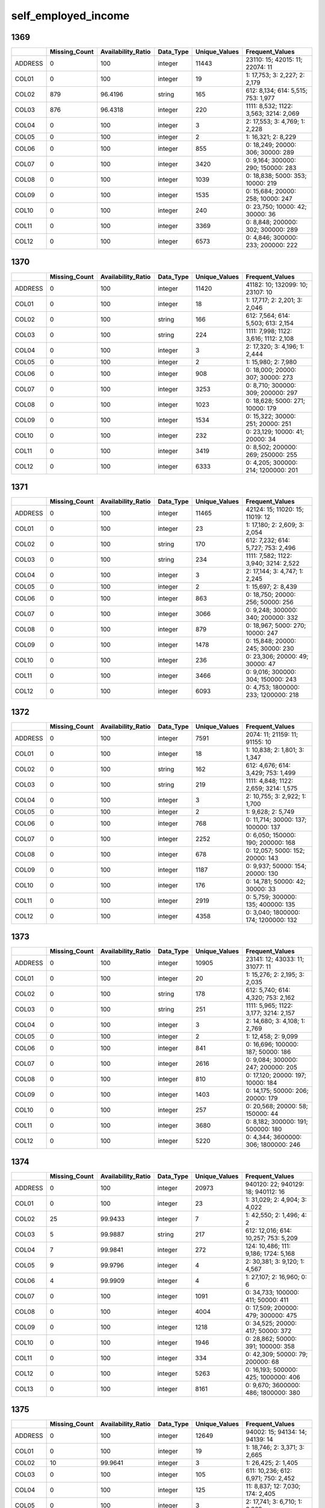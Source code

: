 self_employed_income
====================

1369
----

.. list-table::
   :widths: 6 10 14 8 10 24
   :header-rows: 1

   - 

      - 
      - Missing_Count
      - Availability_Ratio
      - Data_Type
      - Unique_Values
      - Frequent_Values
   - 

      - ADDRESS
      - 0
      - 100
      - integer
      - 11443
      - 23110: 15; 42015: 11; 22074: 11
   - 

      - COL01
      - 0
      - 100
      - integer
      - 19
      - 1: 17,753; 3: 2,227; 2: 2,179
   - 

      - COL02
      - 879
      - 96.4196
      - string
      - 165
      - 612: 8,134; 614: 5,515; 753: 1,977
   - 

      - COL03
      - 876
      - 96.4318
      - integer
      - 220
      - 1111: 8,532; 1122: 3,563; 3214: 2,069
   - 

      - COL04
      - 0
      - 100
      - integer
      - 3
      - 2: 17,553; 3: 4,769; 1: 2,228
   - 

      - COL05
      - 0
      - 100
      - integer
      - 2
      - 1: 16,321; 2: 8,229
   - 

      - COL06
      - 0
      - 100
      - integer
      - 855
      - 0: 18,249; 20000: 306; 30000: 289
   - 

      - COL07
      - 0
      - 100
      - integer
      - 3420
      - 0: 9,164; 300000: 290; 150000: 283
   - 

      - COL08
      - 0
      - 100
      - integer
      - 1039
      - 0: 18,838; 5000: 353; 10000: 219
   - 

      - COL09
      - 0
      - 100
      - integer
      - 1535
      - 0: 15,684; 20000: 258; 10000: 247
   - 

      - COL10
      - 0
      - 100
      - integer
      - 240
      - 0: 23,750; 10000: 42; 30000: 36
   - 

      - COL11
      - 0
      - 100
      - integer
      - 3369
      - 0: 8,848; 200000: 302; 300000: 289
   - 

      - COL12
      - 0
      - 100
      - integer
      - 6573
      - 0: 4,846; 300000: 233; 200000: 222

.. _section-1:

1370
----

.. list-table::
   :widths: 6 10 14 8 10 24
   :header-rows: 1

   - 

      - 
      - Missing_Count
      - Availability_Ratio
      - Data_Type
      - Unique_Values
      - Frequent_Values
   - 

      - ADDRESS
      - 0
      - 100
      - integer
      - 11420
      - 41182: 10; 132099: 10; 23107: 10
   - 

      - COL01
      - 0
      - 100
      - integer
      - 18
      - 1: 17,717; 2: 2,201; 3: 2,046
   - 

      - COL02
      - 0
      - 100
      - string
      - 166
      - 612: 7,564; 614: 5,503; 613: 2,154
   - 

      - COL03
      - 0
      - 100
      - string
      - 224
      - 1111: 7,998; 1122: 3,616; 1112: 2,108
   - 

      - COL04
      - 0
      - 100
      - integer
      - 3
      - 2: 17,320; 3: 4,196; 1: 2,444
   - 

      - COL05
      - 0
      - 100
      - integer
      - 2
      - 1: 15,980; 2: 7,980
   - 

      - COL06
      - 0
      - 100
      - integer
      - 908
      - 0: 18,000; 20000: 307; 30000: 273
   - 

      - COL07
      - 0
      - 100
      - integer
      - 3253
      - 0: 8,710; 300000: 309; 200000: 297
   - 

      - COL08
      - 0
      - 100
      - integer
      - 1023
      - 0: 18,628; 5000: 271; 10000: 179
   - 

      - COL09
      - 0
      - 100
      - integer
      - 1534
      - 0: 15,322; 30000: 251; 20000: 251
   - 

      - COL10
      - 0
      - 100
      - integer
      - 232
      - 0: 23,129; 10000: 41; 20000: 34
   - 

      - COL11
      - 0
      - 100
      - integer
      - 3419
      - 0: 8,502; 200000: 269; 250000: 255
   - 

      - COL12
      - 0
      - 100
      - integer
      - 6333
      - 0: 4,205; 300000: 214; 1200000: 201

.. _section-2:

1371
----

.. list-table::
   :widths: 6 10 14 8 10 24
   :header-rows: 1

   - 

      - 
      - Missing_Count
      - Availability_Ratio
      - Data_Type
      - Unique_Values
      - Frequent_Values
   - 

      - ADDRESS
      - 0
      - 100
      - integer
      - 11465
      - 42124: 15; 11020: 15; 11019: 12
   - 

      - COL01
      - 0
      - 100
      - integer
      - 23
      - 1: 17,180; 2: 2,609; 3: 2,054
   - 

      - COL02
      - 0
      - 100
      - string
      - 170
      - 612: 7,232; 614: 5,727; 753: 2,496
   - 

      - COL03
      - 0
      - 100
      - string
      - 234
      - 1111: 7,582; 1122: 3,940; 3214: 2,522
   - 

      - COL04
      - 0
      - 100
      - integer
      - 3
      - 2: 17,144; 3: 4,747; 1: 2,245
   - 

      - COL05
      - 0
      - 100
      - integer
      - 2
      - 1: 15,697; 2: 8,439
   - 

      - COL06
      - 0
      - 100
      - integer
      - 863
      - 0: 18,750; 20000: 256; 50000: 256
   - 

      - COL07
      - 0
      - 100
      - integer
      - 3066
      - 0: 9,248; 300000: 340; 200000: 332
   - 

      - COL08
      - 0
      - 100
      - integer
      - 879
      - 0: 18,967; 5000: 270; 10000: 247
   - 

      - COL09
      - 0
      - 100
      - integer
      - 1478
      - 0: 15,848; 20000: 245; 30000: 230
   - 

      - COL10
      - 0
      - 100
      - integer
      - 236
      - 0: 23,306; 20000: 49; 30000: 47
   - 

      - COL11
      - 0
      - 100
      - integer
      - 3466
      - 0: 9,016; 300000: 304; 150000: 243
   - 

      - COL12
      - 0
      - 100
      - integer
      - 6093
      - 0: 4,753; 1800000: 233; 1200000: 218

.. _section-3:

1372
----

.. list-table::
   :widths: 6 10 14 8 10 24
   :header-rows: 1

   - 

      - 
      - Missing_Count
      - Availability_Ratio
      - Data_Type
      - Unique_Values
      - Frequent_Values
   - 

      - ADDRESS
      - 0
      - 100
      - integer
      - 7591
      - 2074: 11; 21159: 11; 91155: 10
   - 

      - COL01
      - 0
      - 100
      - integer
      - 18
      - 1: 10,838; 2: 1,801; 3: 1,347
   - 

      - COL02
      - 0
      - 100
      - string
      - 162
      - 612: 4,676; 614: 3,429; 753: 1,499
   - 

      - COL03
      - 0
      - 100
      - string
      - 219
      - 1111: 4,848; 1122: 2,659; 3214: 1,575
   - 

      - COL04
      - 0
      - 100
      - integer
      - 3
      - 2: 10,755; 3: 2,922; 1: 1,700
   - 

      - COL05
      - 0
      - 100
      - integer
      - 2
      - 1: 9,628; 2: 5,749
   - 

      - COL06
      - 0
      - 100
      - integer
      - 768
      - 0: 11,714; 30000: 137; 100000: 137
   - 

      - COL07
      - 0
      - 100
      - integer
      - 2252
      - 0: 6,050; 150000: 190; 200000: 168
   - 

      - COL08
      - 0
      - 100
      - integer
      - 678
      - 0: 12,057; 5000: 152; 20000: 143
   - 

      - COL09
      - 0
      - 100
      - integer
      - 1187
      - 0: 9,937; 50000: 154; 20000: 130
   - 

      - COL10
      - 0
      - 100
      - integer
      - 176
      - 0: 14,781; 50000: 42; 30000: 33
   - 

      - COL11
      - 0
      - 100
      - integer
      - 2919
      - 0: 5,759; 300000: 135; 400000: 135
   - 

      - COL12
      - 0
      - 100
      - integer
      - 4358
      - 0: 3,040; 1800000: 174; 1200000: 132

.. _section-4:

1373
----

.. list-table::
   :widths: 6 10 14 8 10 24
   :header-rows: 1

   - 

      - 
      - Missing_Count
      - Availability_Ratio
      - Data_Type
      - Unique_Values
      - Frequent_Values
   - 

      - ADDRESS
      - 0
      - 100
      - integer
      - 10905
      - 23141: 12; 43033: 11; 31077: 11
   - 

      - COL01
      - 0
      - 100
      - integer
      - 20
      - 1: 15,276; 2: 2,195; 3: 2,035
   - 

      - COL02
      - 0
      - 100
      - string
      - 178
      - 612: 5,740; 614: 4,320; 753: 2,162
   - 

      - COL03
      - 0
      - 100
      - string
      - 251
      - 1111: 5,965; 1122: 3,177; 3214: 2,157
   - 

      - COL04
      - 0
      - 100
      - integer
      - 3
      - 2: 14,680; 3: 4,108; 1: 2,769
   - 

      - COL05
      - 0
      - 100
      - integer
      - 2
      - 1: 12,458; 2: 9,099
   - 

      - COL06
      - 0
      - 100
      - integer
      - 841
      - 0: 16,696; 100000: 187; 50000: 186
   - 

      - COL07
      - 0
      - 100
      - integer
      - 2616
      - 0: 9,084; 300000: 247; 200000: 205
   - 

      - COL08
      - 0
      - 100
      - integer
      - 810
      - 0: 17,120; 20000: 197; 10000: 184
   - 

      - COL09
      - 0
      - 100
      - integer
      - 1403
      - 0: 14,175; 50000: 206; 20000: 179
   - 

      - COL10
      - 0
      - 100
      - integer
      - 257
      - 0: 20,568; 20000: 58; 150000: 44
   - 

      - COL11
      - 0
      - 100
      - integer
      - 3680
      - 0: 8,182; 300000: 191; 500000: 180
   - 

      - COL12
      - 0
      - 100
      - integer
      - 5220
      - 0: 4,344; 3600000: 306; 1800000: 246

.. _section-5:

1374
----

.. list-table::
   :widths: 6 11 14 8 11 24
   :header-rows: 1

   - 

      - 
      - Missing_Count
      - Availability_Ratio
      - Data_Type
      - Unique_Values
      - Frequent_Values
   - 

      - ADDRESS
      - 0
      - 100
      - integer
      - 20973
      - 940120: 22; 940129: 18; 940112: 16
   - 

      - COL01
      - 0
      - 100
      - integer
      - 23
      - 1: 31,029; 2: 4,904; 3: 4,022
   - 

      - COL02
      - 25
      - 99.9433
      - integer
      - 7
      - 1: 42,550; 2: 1,496; 4: 2
   - 

      - COL03
      - 5
      - 99.9887
      - string
      - 217
      - 612: 12,016; 614: 10,257; 753: 5,209
   - 

      - COL04
      - 7
      - 99.9841
      - integer
      - 272
      - 124: 10,486; 111: 9,186; 1724: 5,168
   - 

      - COL05
      - 9
      - 99.9796
      - integer
      - 4
      - 2: 30,381; 3: 9,120; 1: 4,567
   - 

      - COL06
      - 4
      - 99.9909
      - integer
      - 4
      - 1: 27,107; 2: 16,960; 0: 6
   - 

      - COL07
      - 0
      - 100
      - integer
      - 1091
      - 0: 34,733; 100000: 411; 50000: 411
   - 

      - COL08
      - 0
      - 100
      - integer
      - 4004
      - 0: 17,509; 200000: 479; 300000: 475
   - 

      - COL09
      - 0
      - 100
      - integer
      - 1218
      - 0: 34,525; 20000: 417; 50000: 372
   - 

      - COL10
      - 0
      - 100
      - integer
      - 1946
      - 0: 28,862; 50000: 391; 100000: 358
   - 

      - COL11
      - 0
      - 100
      - integer
      - 334
      - 0: 42,309; 50000: 79; 200000: 68
   - 

      - COL12
      - 0
      - 100
      - integer
      - 5263
      - 0: 16,193; 500000: 425; 1000000: 406
   - 

      - COL13
      - 0
      - 100
      - integer
      - 8161
      - 0: 9,670; 3600000: 486; 1800000: 380

.. _section-6:

1375
----

.. list-table::
   :widths: 6 10 14 8 10 24
   :header-rows: 1

   - 

      - 
      - Missing_Count
      - Availability_Ratio
      - Data_Type
      - Unique_Values
      - Frequent_Values
   - 

      - ADDRESS
      - 0
      - 100
      - integer
      - 12649
      - 94002: 15; 94134: 14; 94139: 14
   - 

      - COL01
      - 0
      - 100
      - integer
      - 19
      - 1: 18,746; 2: 3,371; 3: 2,665
   - 

      - COL02
      - 10
      - 99.9641
      - integer
      - 3
      - 1: 26,425; 2: 1,405
   - 

      - COL03
      - 0
      - 100
      - integer
      - 105
      - 611: 10,236; 612: 6,971; 750: 2,452
   - 

      - COL04
      - 0
      - 100
      - integer
      - 125
      - 11: 8,837; 12: 7,030; 174: 2,405
   - 

      - COL05
      - 0
      - 100
      - integer
      - 3
      - 2: 17,741; 3: 6,710; 1: 3,389
   - 

      - COL06
      - 0
      - 100
      - integer
      - 2
      - 1: 18,317; 2: 9,523
   - 

      - COL07
      - 0
      - 100
      - integer
      - 867
      - 0: 22,139; 100000: 278; 150000: 230
   - 

      - COL08
      - 0
      - 100
      - integer
      - 2938
      - 0: 11,598; 300000: 294; 200000: 281
   - 

      - COL09
      - 0
      - 100
      - integer
      - 695
      - 0: 23,797; 50000: 225; 100000: 164
   - 

      - COL10
      - 0
      - 100
      - integer
      - 1693
      - 0: 17,990; 50000: 250; 100000: 225
   - 

      - COL11
      - 0
      - 100
      - integer
      - 244
      - 0: 26,748; 50000: 46; 150000: 40
   - 

      - COL12
      - 0
      - 100
      - integer
      - 4039
      - 0: 10,779; 1000000: 251; 1500000: 250
   - 

      - COL13
      - 0
      - 100
      - integer
      - 5641
      - 0: 6,889; 6000000: 310; 3600000: 300

.. _section-7:

1376
----

.. list-table::
   :widths: 6 10 14 8 10 24
   :header-rows: 1

   - 

      - 
      - Missing_Count
      - Availability_Ratio
      - Data_Type
      - Unique_Values
      - Frequent_Values
   - 

      - ADDRESS
      - 0
      - 100
      - integer
      - 12232
      - 13104: 20; 91018: 17; 92305: 15
   - 

      - COL01
      - 0
      - 100
      - integer
      - 23
      - 1: 17,922; 2: 3,256; 3: 2,554
   - 

      - COL02
      - 0
      - 100
      - integer
      - 2
      - 1: 25,826; 2: 754
   - 

      - COL03
      - 0
      - 100
      - integer
      - 97
      - 611: 8,962; 612: 6,420; 750: 2,313
   - 

      - COL04
      - 0
      - 100
      - integer
      - 114
      - 11: 8,719; 12: 6,546; 174: 2,008
   - 

      - COL05
      - 0
      - 100
      - integer
      - 3
      - 2: 17,110; 3: 6,455; 1: 3,015
   - 

      - COL06
      - 0
      - 100
      - integer
      - 2
      - 1: 17,193; 2: 9,387
   - 

      - COL07
      - 0
      - 100
      - integer
      - 978
      - 0: 21,050; 200000: 217; 100000: 215
   - 

      - COL08
      - 0
      - 100
      - integer
      - 3109
      - 0: 11,142; 150000: 256; 100000: 229
   - 

      - COL09
      - 0
      - 100
      - integer
      - 745
      - 0: 22,695; 50000: 181; 20000: 142
   - 

      - COL10
      - 0
      - 100
      - integer
      - 1786
      - 0: 16,832; 50000: 276; 150000: 231
   - 

      - COL11
      - 0
      - 100
      - integer
      - 252
      - 0: 25,510; 150000: 46; 100000: 45
   - 

      - COL12
      - 0
      - 100
      - integer
      - 4151
      - 0: 10,366; 1500000: 264; 1000000: 235
   - 

      - COL13
      - 0
      - 100
      - integer
      - 5766
      - 0: 6,587; 6000000: 269; 7200000: 253

.. _section-8:

1377
----

.. list-table::
   :widths: 6 10 14 8 10 24
   :header-rows: 1

   - 

      - 
      - Missing_Count
      - Availability_Ratio
      - Data_Type
      - Unique_Values
      - Frequent_Values
   - 

      - ADDRESS
      - 0
      - 100
      - integer
      - 10146
      - 4121101: 14; 9021031: 14; 9052076: 14
   - 

      - COL01
      - 0
      - 100
      - integer
      - 17
      - 1: 14,908; 2: 2,464; 3: 2,148
   - 

      - COL02
      - 0
      - 100
      - integer
      - 2
      - 1: 21,189; 2: 823
   - 

      - COL03
      - 0
      - 100
      - integer
      - 95
      - 611: 8,389; 612: 5,050; 750: 1,864
   - 

      - COL04
      - 0
      - 100
      - integer
      - 115
      - 11: 8,299; 12: 5,146; 174: 1,868
   - 

      - COL05
      - 0
      - 100
      - integer
      - 3
      - 2: 14,506; 3: 5,137; 1: 2,369
   - 

      - COL06
      - 0
      - 100
      - integer
      - 2
      - 1: 14,145; 2: 7,867
   - 

      - COL07
      - 0
      - 100
      - integer
      - 857
      - 0: 17,257; 200000: 208; 100000: 203
   - 

      - COL08
      - 0
      - 100
      - integer
      - 2820
      - 0: 9,073; 500000: 231; 300000: 218
   - 

      - COL09
      - 0
      - 100
      - integer
      - 651
      - 0: 18,670; 50000: 159; 100000: 139
   - 

      - COL10
      - 0
      - 100
      - integer
      - 1627
      - 0: 13,812; 100000: 189; 50000: 187
   - 

      - COL11
      - 0
      - 100
      - integer
      - 209
      - 0: 21,213; 20000: 35; 150000: 30
   - 

      - COL12
      - 0
      - 100
      - integer
      - 3684
      - 0: 8,319; 1500000: 253; 1000000: 221
   - 

      - COL13
      - 0
      - 100
      - integer
      - 5367
      - 0: 5,154; 7200000: 202; 6000000: 186

.. _section-9:

1378
----

.. list-table::
   :widths: 5 10 13 8 10 24
   :header-rows: 1

   - 

      - 
      - Missing_Count
      - Availability_Ratio
      - Data_Type
      - Unique_Values
      - Frequent_Values
   - 

      - ADDRESS
      - 0
      - 100
      - integer
      - 15994
      - 1121154: 15; 1101128: 14; 1121152: 13
   - 

      - COL01
      - 0
      - 100
      - integer
      - 16
      - 1: 23,322; 2: 4,075; 3: 3,414
   - 

      - COL02
      - 0
      - 100
      - integer
      - 2
      - 1: 33,086; 2: 1,525
   - 

      - COL03
      - 0
      - 100
      - integer
      - 225
      - 6111: 10,038; 6121: 7,860; 6112: 3,007
   - 

      - COL04
      - 0
      - 100
      - integer
      - 218
      - 111: 8,788; 124: 7,987; 1724: 2,747
   - 

      - COL05
      - 0
      - 100
      - integer
      - 3
      - 2: 23,005; 3: 8,091; 1: 3,515
   - 

      - COL06
      - 0
      - 100
      - integer
      - 2
      - 1: 22,347; 2: 12,264
   - 

      - COL07
      - 0
      - 100
      - integer
      - 1110
      - 0: 27,454; 200000: 325; 100000: 280
   - 

      - COL08
      - 0
      - 100
      - integer
      - 4035
      - 0: 13,816; 200000: 341; 500000: 330
   - 

      - COL09
      - 0
      - 100
      - integer
      - 906
      - 0: 29,320; 50000: 254; 100000: 220
   - 

      - COL10
      - 0
      - 100
      - integer
      - 2228
      - 0: 21,611; 100000: 330; 150000: 310
   - 

      - COL11
      - 0
      - 100
      - integer
      - 283
      - 0: 33,251; 500000: 58; 100000: 56
   - 

      - COL12
      - 0
      - 100
      - integer
      - 5212
      - 0: 12,637; 1500000: 377; 2000000: 337
   - 

      - COL13
      - 0
      - 100
      - integer
      - 7460
      - 0: 8,279; 6000000: 291; 12000000: 278

.. _section-10:

1379
----

.. list-table::
   :widths: 5 10 13 8 10 24
   :header-rows: 1

   - 

      - 
      - Missing_Count
      - Availability_Ratio
      - Data_Type
      - Unique_Values
      - Frequent_Values
   - 

      - ADDRESS
      - 0
      - 100
      - integer
      - 15138
      - 27071092: 14; 4022034: 13; 3113081: 12
   - 

      - COL01
      - 0
      - 100
      - integer
      - 19
      - 1: 21,931; 2: 3,709; 3: 3,279
   - 

      - COL02
      - 0
      - 100
      - integer
      - 2
      - 1: 31,140; 2: 1,338
   - 

      - COL03
      - 0
      - 100
      - integer
      - 222
      - 6111: 9,129; 6121: 7,702; 5220: 2,750
   - 

      - COL04
      - 0
      - 100
      - integer
      - 234
      - 111: 8,003; 124: 7,824; 1724: 2,701
   - 

      - COL05
      - 0
      - 100
      - integer
      - 3
      - 2: 21,131; 3: 7,598; 1: 3,749
   - 

      - COL06
      - 0
      - 100
      - integer
      - 2
      - 1: 21,065; 2: 11,413
   - 

      - COL07
      - 0
      - 100
      - integer
      - 1093
      - 0: 25,689; 200000: 295; 300000: 257
   - 

      - COL08
      - 0
      - 100
      - integer
      - 4178
      - 0: 12,762; 200000: 326; 500000: 297
   - 

      - COL09
      - 0
      - 100
      - integer
      - 848
      - 0: 27,516; 50000: 224; 100000: 217
   - 

      - COL10
      - 0
      - 100
      - integer
      - 2141
      - 0: 20,150; 100000: 325; 200000: 308
   - 

      - COL11
      - 0
      - 100
      - integer
      - 307
      - 0: 31,263; 200000: 50; 150000: 47
   - 

      - COL12
      - 0
      - 100
      - integer
      - 5343
      - 0: 11,878; 2000000: 352; 3000000: 309
   - 

      - COL13
      - 0
      - 100
      - integer
      - 7232
      - 0: 7,802; 12000000: 284; 18000000: 249

.. _section-11:

1380
----

.. list-table::
   :widths: 5 10 13 8 10 24
   :header-rows: 1

   - 

      - 
      - Missing_Count
      - Availability_Ratio
      - Data_Type
      - Unique_Values
      - Frequent_Values
   - 

      - ADDRESS
      - 0
      - 100
      - integer
      - 14715
      - 1043038: 31; 4081084: 16; 3033024: 15
   - 

      - COL01
      - 0
      - 100
      - integer
      - 20
      - 1: 20,148; 2: 3,435; 3: 3,156
   - 

      - COL02
      - 0
      - 100
      - integer
      - 2
      - 1: 29,050; 2: 1,213
   - 

      - COL03
      - 0
      - 100
      - integer
      - 230
      - 6111: 8,904; 6121: 6,755; 5220: 2,732
   - 

      - COL04
      - 0
      - 100
      - integer
      - 237
      - 111: 7,670; 124: 6,814; 1724: 2,249
   - 

      - COL05
      - 0
      - 100
      - integer
      - 3
      - 2: 19,514; 3: 7,072; 1: 3,677
   - 

      - COL06
      - 0
      - 100
      - integer
      - 2
      - 1: 19,339; 2: 10,924
   - 

      - COL07
      - 0
      - 100
      - integer
      - 987
      - 0: 23,989; 200000: 251; 300000: 243
   - 

      - COL08
      - 0
      - 100
      - integer
      - 3983
      - 0: 12,175; 1000000: 278; 500000: 258
   - 

      - COL09
      - 0
      - 100
      - integer
      - 782
      - 0: 25,458; 100000: 204; 50000: 192
   - 

      - COL10
      - 0
      - 100
      - integer
      - 2150
      - 0: 18,326; 200000: 300; 100000: 246
   - 

      - COL11
      - 0
      - 100
      - integer
      - 273
      - 0: 29,080; 300000: 54; 200000: 49
   - 

      - COL12
      - 0
      - 100
      - integer
      - 5060
      - 0: 11,267; 3000000: 307; 2000000: 276
   - 

      - COL13
      - 0
      - 100
      - integer
      - 6832
      - 0: 7,242; 18000000: 292; 12000000: 288

.. _section-12:

1381
----

.. list-table::
   :widths: 5 10 13 8 10 25
   :header-rows: 1

   - 

      - 
      - Missing_Count
      - Availability_Ratio
      - Data_Type
      - Unique_Values
      - Frequent_Values
   - 

      - ADDRESS
      - 0
      - 100
      - integer
      - 17225
      - 9163205: 21; 27022004: 13; 27061120: 13
   - 

      - COL01
      - 0
      - 100
      - integer
      - 17
      - 1: 23,469; 2: 3,740; 3: 3,656
   - 

      - COL02
      - 0
      - 100
      - integer
      - 2
      - 1: 33,810; 2: 1,222
   - 

      - COL03
      - 0
      - 100
      - integer
      - 231
      - 6111: 10,291; 6121: 7,677; 5220: 3,270
   - 

      - COL04
      - 0
      - 100
      - integer
      - 236
      - 111: 8,911; 124: 7,792; 130: 2,589
   - 

      - COL05
      - 0
      - 100
      - integer
      - 3
      - 2: 22,866; 3: 8,048; 1: 4,118
   - 

      - COL06
      - 0
      - 100
      - integer
      - 2
      - 1: 22,307; 2: 12,725
   - 

      - COL07
      - 0
      - 100
      - integer
      - 1039
      - 0: 27,485; 500000: 331; 300000: 330
   - 

      - COL08
      - 0
      - 100
      - integer
      - 4265
      - 0: 13,311; 500000: 387; 2000000: 336
   - 

      - COL09
      - 0
      - 100
      - integer
      - 919
      - 0: 28,488; 100000: 251; 500000: 243
   - 

      - COL10
      - 0
      - 100
      - integer
      - 2323
      - 0: 20,313; 200000: 369; 500000: 352
   - 

      - COL11
      - 0
      - 100
      - integer
      - 314
      - 0: 33,411; 500000: 70; 250000: 65
   - 

      - COL12
      - 0
      - 100
      - integer
      - 5791
      - 0: 12,112; 3000000: 354; 2000000: 321
   - 

      - COL13
      - 0
      - 100
      - integer
      - 7698
      - 0: 8,139; 12000000: 382; 18000000: 374

.. _section-13:

1382
----

.. list-table::
   :widths: 5 10 13 8 10 24
   :header-rows: 1

   - 

      - 
      - Missing_Count
      - Availability_Ratio
      - Data_Type
      - Unique_Values
      - Frequent_Values
   - 

      - ADDRESS
      - 0
      - 100
      - integer
      - 12560
      - 9133071: 18; 3144077: 14; 9183124: 14
   - 

      - COL01
      - 0
      - 100
      - integer
      - 16
      - 1: 17,296; 2: 2,731; 3: 2,528
   - 

      - COL02
      - 0
      - 100
      - integer
      - 2
      - 1: 24,844; 2: 706
   - 

      - COL03
      - 0
      - 100
      - integer
      - 229
      - 6111: 7,562; 6121: 5,965; 5220: 2,414
   - 

      - COL04
      - 0
      - 100
      - integer
      - 225
      - 111: 6,539; 124: 6,075; 113: 1,806
   - 

      - COL05
      - 0
      - 100
      - integer
      - 3
      - 2: 16,550; 3: 5,782; 1: 3,218
   - 

      - COL06
      - 0
      - 100
      - integer
      - 2
      - 1: 16,464; 2: 9,086
   - 

      - COL07
      - 0
      - 100
      - integer
      - 884
      - 0: 19,946; 500000: 210; 1000000: 205
   - 

      - COL08
      - 0
      - 100
      - integer
      - 3684
      - 0: 9,414; 2000000: 280; 1000000: 255
   - 

      - COL09
      - 0
      - 100
      - integer
      - 800
      - 0: 19,718; 50000: 268; 100000: 238
   - 

      - COL10
      - 0
      - 100
      - integer
      - 1940
      - 0: 14,484; 500000: 260; 200000: 226
   - 

      - COL11
      - 0
      - 100
      - integer
      - 234
      - 0: 24,462; 500000: 64; 150000: 52
   - 

      - COL12
      - 0
      - 100
      - integer
      - 5137
      - 0: 8,200; 3000000: 225; 5000000: 223
   - 

      - COL13
      - 0
      - 100
      - integer
      - 6392
      - 0: 5,826; 12000000: 322; 18000000: 312

.. _section-14:

1383
----

.. list-table::
   :widths: 5 10 13 8 10 24
   :header-rows: 1

   - 

      - 
      - Missing_Count
      - Availability_Ratio
      - Data_Type
      - Unique_Values
      - Frequent_Values
   - 

      - ADDRESS
      - 0
      - 100
      - integer
      - 13217
      - 3032016: 17; 9044019: 14; 1151111: 14
   - 

      - COL01
      - 0
      - 100
      - integer
      - 18
      - 1: 18,123; 2: 3,397; 3: 2,849
   - 

      - COL02
      - 0
      - 100
      - integer
      - 2
      - 1: 26,688; 2: 946
   - 

      - COL03
      - 0
      - 100
      - integer
      - 222
      - 6111: 7,740; 6121: 6,697; 5220: 2,429
   - 

      - COL04
      - 0
      - 100
      - integer
      - 222
      - 111: 6,666; 124: 6,622; 113: 1,805
   - 

      - COL05
      - 0
      - 100
      - integer
      - 3
      - 2: 17,528; 3: 6,615; 1: 3,491
   - 

      - COL06
      - 0
      - 100
      - integer
      - 2
      - 1: 17,692; 2: 9,942
   - 

      - COL07
      - 0
      - 100
      - integer
      - 963
      - 0: 21,799; 300000: 238; 500000: 231
   - 

      - COL08
      - 0
      - 100
      - integer
      - 3577
      - 0: 10,816; 500000: 335; 2000000: 297
   - 

      - COL09
      - 0
      - 100
      - integer
      - 828
      - 0: 21,436; 50000: 240; 100000: 222
   - 

      - COL10
      - 0
      - 100
      - integer
      - 1946
      - 0: 16,285; 500000: 264; 200000: 250
   - 

      - COL11
      - 0
      - 100
      - integer
      - 216
      - 0: 26,691; 500000: 51; 1000000: 45
   - 

      - COL12
      - 0
      - 100
      - integer
      - 5098
      - 0: 9,445; 3000000: 296; 2000000: 283
   - 

      - COL13
      - 0
      - 100
      - integer
      - 6475
      - 0: 6,662; 18000000: 372; 12000000: 291

.. _section-15:

1384
----

.. list-table::
   :widths: 5 10 13 8 10 24
   :header-rows: 1

   - 

      - 
      - Missing_Count
      - Availability_Ratio
      - Data_Type
      - Unique_Values
      - Frequent_Values
   - 

      - Address
      - 0
      - 100
      - integer
      - 14202
      - 3033012: 20; 24062099: 17; 7072040: 14
   - 

      - DYCOL01
      - 0
      - 100
      - integer
      - 15
      - 1: 19,010; 2: 3,848; 3: 2,933
   - 

      - DYCOL02
      - 0
      - 100
      - integer
      - 2
      - 1: 27,877; 2: 1,240
   - 

      - DYCOL03
      - 0
      - 100
      - integer
      - 208
      - 6111: 8,350; 6121: 6,865; 5220: 2,567
   - 

      - DYCOL04
      - 0
      - 100
      - integer
      - 309
      - 124: 7,260; 111: 7,029; 113: 2,027
   - 

      - DYCOL05
      - 0
      - 100
      - integer
      - 3
      - 2: 18,482; 3: 6,830; 1: 3,805
   - 

      - DYCOL06
      - 47
      - 99.8386
      - integer
      - 20
      - 8: 4,079; 3: 3,518; 4: 3,398
   - 

      - DYCOL07
      - 277
      - 99.0487
      - integer
      - 9
      - 7: 13,956; 6: 6,651; 4: 2,030
   - 

      - DYCOL08
      - 0
      - 100
      - integer
      - 2
      - 1: 18,923; 2: 10,194
   - 

      - DYCOL09
      - 13491
      - 53.6662
      - integer
      - 922
      - 0: 9,024; 1000000: 321; 500000: 313
   - 

      - DYCOL10
      - 6571
      - 77.4324
      - integer
      - 3493
      - 0: 4,486; 1000000: 394; 2000000: 393
   - 

      - DYCOL11
      - 17897
      - 38.5342
      - integer
      - 593
      - 0: 7,242; 100000: 237; 50000: 215
   - 

      - DYCOL12
      - 9834
      - 66.2259
      - integer
      - 1964
      - 0: 6,876; 500000: 344; 200000: 310
   - 

      - DYCOL13
      - 17051
      - 41.4397
      - integer
      - 200
      - 0: 11,038; 1000000: 66; 500000: 61
   - 

      - DYCOL14
      - 4750
      - 83.6865
      - integer
      - 4939
      - 0: 4,956; 6000000: 278; 5000000: 277
   - 

      - DYCOL15
      - 0
      - 100
      - string
      - 6894
      - 0: 6,937; 18000000: 426; 30000000: 348

.. _section-16:

1385
----

.. list-table::
   :widths: 5 10 13 8 10 24
   :header-rows: 1

   - 

      - 
      - Missing_Count
      - Availability_Ratio
      - Data_Type
      - Unique_Values
      - Frequent_Values
   - 

      - ADDRESS
      - 0
      - 100
      - integer
      - 15817
      - 3034018: 18; 3122130: 18; 3053053: 17
   - 

      - DYCOL01
      - 0
      - 100
      - integer
      - 16
      - 1: 20,237; 2: 4,752; 3: 3,566
   - 

      - DYCOL02
      - 0
      - 100
      - integer
      - 2
      - 1: 31,248; 2: 1,342
   - 

      - DYCOL03
      - 0
      - 100
      - integer
      - 220
      - 6111: 8,692; 6121: 7,792; 5220: 3,003
   - 

      - DYCOL04
      - 0
      - 100
      - integer
      - 315
      - 124: 8,442; 111: 7,877; 113: 2,579
   - 

      - DYCOL05
      - 0
      - 100
      - integer
      - 3
      - 2: 19,671; 3: 8,708; 1: 4,211
   - 

      - DYCOL06
      - 0
      - 100
      - integer
      - 2
      - 1: 20,790; 2: 11,800
   - 

      - DYCOL07
      - 388
      - 98.8095
      - integer
      - 20
      - 8: 4,281; 5: 4,154; 3: 4,021
   - 

      - DYCOL08
      - 386
      - 98.8156
      - integer
      - 9
      - 7: 16,452; 6: 6,886; 4: 2,177
   - 

      - DYCOL09
      - 12398
      - 61.9577
      - integer
      - 871
      - 0: 13,205; 1000000: 393; 500000: 345
   - 

      - DYCOL10
      - 6201
      - 80.9727
      - integer
      - 3505
      - 0: 6,163; 2000000: 417; 1000000: 394
   - 

      - DYCOL11
      - 12873
      - 60.5002
      - integer
      - 833
      - 0: 12,603; 1000000: 329; 500000: 321
   - 

      - DYCOL12
      - 9316
      - 71.4145
      - integer
      - 2013
      - 0: 8,980; 1000000: 376; 500000: 368
   - 

      - DYCOL13
      - 16491
      - 49.3986
      - integer
      - 205
      - 0: 15,067; 1000000: 65; 500000: 64
   - 

      - DYCOL14
      - 4730
      - 85.4863
      - integer
      - 5289
      - 0: 6,299; 5000000: 302; 8000000: 278
   - 

      - DYCOL15
      - 0
      - 100
      - integer
      - 6938
      - 0: 8,821; 18000000: 385; 30000000: 367

.. _section-17:

1386
----

.. list-table::
   :widths: 5 10 13 8 10 24
   :header-rows: 1

   - 

      - 
      - Missing_Count
      - Availability_Ratio
      - Data_Type
      - Unique_Values
      - Frequent_Values
   - 

      - Address
      - 0
      - 100
      - integer
      - 15280
      - 3144100: 18; 24042046: 17; 4013010: 17
   - 

      - DYCOL01
      - 1
      - 99.9966
      - integer
      - 17
      - 1: 18,552; 2: 4,348; 3: 3,189
   - 

      - DYCOL02
      - 1
      - 99.9966
      - integer
      - 3
      - 1: 28,199; 2: 1,305
   - 

      - DYCOL03
      - 1
      - 99.9966
      - integer
      - 217
      - 6111: 7,630; 6121: 6,928; 5220: 2,988
   - 

      - DYCOL04
      - 1
      - 99.9966
      - integer
      - 305
      - 124: 7,531; 111: 6,691; 113: 2,082
   - 

      - DYCOL05
      - 1
      - 99.9966
      - integer
      - 4
      - 2: 18,253; 3: 7,579; 1: 3,672
   - 

      - DYCOL06
      - 1
      - 99.9966
      - integer
      - 3
      - 1: 18,266; 2: 11,238
   - 

      - DYCOL07
      - 1060
      - 96.4074
      - integer
      - 20
      - 8: 4,145; 4: 3,730; 5: 3,706
   - 

      - DYCOL08
      - 1040
      - 96.4752
      - integer
      - 10
      - 7: 14,115; 6: 6,563; 4: 2,254
   - 

      - DYCOL09
      - 15565
      - 47.2462
      - integer
      - 639
      - 0: 9,369; 1000000: 295; 500000: 255
   - 

      - DYCOL10
      - 11732
      - 60.2372
      - integer
      - 2745
      - 0: 4,095; 2000000: 308; 3000000: 281
   - 

      - DYCOL11
      - 10307
      - 65.0669
      - integer
      - 689
      - 0: 13,213; 1000000: 292; 500000: 289
   - 

      - DYCOL12
      - 7019
      - 76.2108
      - integer
      - 1889
      - 0: 8,995; 1000000: 384; 2000000: 362
   - 

      - DYCOL13
      - 24223
      - 17.9021
      - integer
      - 195
      - 0: 4,339; 1000000: 66; 500000: 60
   - 

      - DYCOL14
      - 10434
      - 64.6365
      - integer
      - 3672
      - 0: 4,895; 10000000: 214; 6000000: 200
   - 

      - DYCOL15
      - 21806
      - 26.0939
      - string
      - 2245
      - 0: 850; 36000000: 273; 30000000: 268

.. _section-18:

1387
----

.. list-table::
   :widths: 5 10 13 7 10 27
   :header-rows: 1

   - 

      - 
      - Missing_Count
      - Availability_Ratio
      - Data_Type
      - Unique_Values
      - Frequent_Values
   - 

      - Address
      - 0
      - 100
      - integer
      - 17213
      - 2031021003: 18; 2031020002: 18; 2041230001: 17
   - 

      - DYCOL01
      - 4
      - 99.9873
      - integer
      - 17
      - 1: 20,594; 2: 4,401; 3: 3,121
   - 

      - DYCOL02
      - 3
      - 99.9905
      - integer
      - 3
      - 1: 30,152; 2: 1,299
   - 

      - DYCOL03
      - 4
      - 99.9873
      - integer
      - 224
      - 6111: 7,930; 6121: 7,928; 5220: 3,012
   - 

      - DYCOL04
      - 22834
      - 27.4051
      - string
      - 222
      - 6022: 958; 0111: 837; 6023: 565
   - 

      - DYCOL05
      - 4
      - 99.9873
      - integer
      - 4
      - 2: 20,308; 3: 7,635; 1: 3,507
   - 

      - DYCOL06
      - 4
      - 99.9873
      - integer
      - 3
      - 1: 19,431; 2: 12,019
   - 

      - DYCOL07
      - 1050
      - 96.6618
      - integer
      - 21
      - 8: 4,850; 4: 4,031; 5: 3,994
   - 

      - DYCOL08
      - 1042
      - 96.6872
      - integer
      - 9
      - 7: 14,577; 6: 7,318; 5: 2,431
   - 

      - DYCOL09
      - 8962
      - 71.5076
      - integer
      - 811
      - 0: 16,150; 1000000: 417; 500000: 315
   - 

      - DYCOL10
      - 3202
      - 89.8201
      - integer
      - 3257
      - 0: 7,803; 2000000: 503; 5000000: 437
   - 

      - DYCOL11
      - 8373
      - 73.3802
      - integer
      - 628
      - 0: 16,396; 500000: 411; 2000000: 393
   - 

      - DYCOL12
      - 5350
      - 82.991
      - integer
      - 1908
      - 0: 11,064; 500000: 515; 2000000: 478
   - 

      - DYCOL13
      - 10818
      - 65.6069
      - integer
      - 212
      - 0: 19,228; 500000: 129; 1000000: 117
   - 

      - DYCOL14
      - 1986
      - 93.686
      - integer
      - 4867
      - 0: 6,430; 30000000: 405; 15000000: 370
   - 

      - DYCOL15
      - 8623
      - 72.5854
      - string
      - 5211
      - 0: 6,866; 3000000: 178; 10000000: 165

.. _section-19:

1388
----

.. list-table::
   :widths: 5 10 13 7 10 27
   :header-rows: 1

   - 

      - 
      - Missing_Count
      - Availability_Ratio
      - Data_Type
      - Unique_Values
      - Frequent_Values
   - 

      - Address
      - 0
      - 100
      - integer
      - 16081
      - 2040167003: 24; 2040133001: 16; 1030109001: 15
   - 

      - DYCOL01
      - 6
      - 99.9797
      - integer
      - 20
      - 1: 19,138; 2: 4,222; 3: 3,067
   - 

      - DYCOL02
      - 6
      - 99.9797
      - integer
      - 3
      - 1: 28,524; 2: 1,092
   - 

      - DYCOL03
      - 6
      - 99.9797
      - string
      - 217
      - 6111: 7,781; 6121: 6,943; 5220: 2,882
   - 

      - DYCOL04
      - 6
      - 99.9797
      - string
      - 249
      - 0111: 7,614; 0124: 7,372; 0113: 2,278
   - 

      - DYCOL05
      - 6
      - 99.9797
      - integer
      - 4
      - 2: 18,918; 3: 7,350; 1: 3,348
   - 

      - DYCOL06
      - 6
      - 99.9797
      - integer
      - 3
      - 1: 18,541; 2: 11,075
   - 

      - DYCOL07
      - 845
      - 97.1474
      - integer
      - 20
      - 8: 4,580; 5: 3,991; 4: 3,784
   - 

      - DYCOL08
      - 844
      - 97.1508
      - integer
      - 9
      - 7: 12,235; 6: 6,867; 5: 2,752
   - 

      - DYCOL09
      - 22760
      - 23.1652
      - integer
      - 437
      - 0: 5,073; 1000000: 76; 3000000: 59
   - 

      - DYCOL10
      - 2774
      - 90.6353
      - integer
      - 2948
      - 0: 7,425; 2000000: 516; 5000000: 469
   - 

      - DYCOL11
      - 6857
      - 76.8517
      - integer
      - 563
      - 0: 16,485; 2000000: 401; 500000: 389
   - 

      - DYCOL12
      - 21506
      - 27.3986
      - integer
      - 1040
      - 0: 2,604; 3000000: 224; 2000000: 203
   - 

      - DYCOL13
      - 22873
      - 22.7837
      - integer
      - 166
      - 0: 5,694; 500000: 84; 1000000: 80
   - 

      - DYCOL14
      - 1754
      - 94.0787
      - integer
      - 4455
      - 0: 6,539; 30000000: 386; 20000000: 385
   - 

      - DYCOL15
      - 8913
      - 69.9109
      - string
      - 4685
      - 0: 6,346; 30000000: 184; 36000000: 155

.. _section-20:

1389
----

.. list-table::
   :widths: 5 10 13 7 10 27
   :header-rows: 1

   - 

      - 
      - Missing_Count
      - Availability_Ratio
      - Data_Type
      - Unique_Values
      - Frequent_Values
   - 

      - Address
      - 0
      - 100
      - integer
      - 16284
      - 2030009067: 24; 2030033066: 21; 2030112153: 20
   - 

      - DYCOL01
      - 1
      - 99.9965
      - integer
      - 14
      - 1: 19,063; 2: 3,843; 3: 2,956
   - 

      - DYCOL02
      - 1
      - 99.9965
      - integer
      - 3
      - 1: 27,663; 2: 989
   - 

      - DYCOL03
      - 7799
      - 72.7812
      - string
      - 158
      - 6121: 6,758; 6111: 6,548; 6112: 1,792
   - 

      - DYCOL04
      - 7799
      - 72.7812
      - string
      - 154
      - 0124: 7,152; 0111: 6,445; 0113: 1,751
   - 

      - DYCOL05
      - 1
      - 99.9965
      - integer
      - 4
      - 2: 18,791; 3: 6,490; 1: 3,371
   - 

      - DYCOL06
      - 1
      - 99.9965
      - integer
      - 3
      - 1: 17,794; 2: 10,858
   - 

      - DYCOL07
      - 775
      - 97.2952
      - integer
      - 20
      - 8: 4,754; 5: 4,058; 4: 3,511
   - 

      - DYCOL08
      - 772
      - 97.3057
      - integer
      - 9
      - 7: 11,675; 6: 6,571; 5: 2,684
   - 

      - DYCOL09
      - 6043
      - 78.9097
      - integer
      - 712
      - 0: 16,696; 2000000: 334; 1000000: 330
   - 

      - DYCOL10
      - 2057
      - 92.821
      - integer
      - 2771
      - 0: 7,389; 2000000: 477; 5000000: 474
   - 

      - DYCOL11
      - 5597
      - 80.4663
      - integer
      - 558
      - 0: 16,807; 2000000: 409; 1000000: 405
   - 

      - DYCOL12
      - 3278
      - 88.5597
      - integer
      - 1743
      - 0: 11,005; 3000000: 520; 2000000: 475
   - 

      - DYCOL13
      - 7135
      - 75.0986
      - integer
      - 190
      - 0: 20,126; 1000000: 113; 2000000: 98
   - 

      - DYCOL14
      - 1119
      - 96.0946
      - integer
      - 4511
      - 0: 6,220; 30000000: 434; 20000000: 412
   - 

      - DYCOL15
      - 1
      - 99.9965
      - integer
      - 5373
      - 0: 6,588; 36000000: 439; 30000000: 395

.. _section-21:

1390
----

.. list-table::
   :widths: 5 10 13 7 10 27
   :header-rows: 1

   - 

      - 
      - Missing_Count
      - Availability_Ratio
      - Data_Type
      - Unique_Values
      - Frequent_Values
   - 

      - Address
      - 0
      - 100
      - integer
      - 15646
      - 2030112153: 19; 2040121180: 16; 2030135062: 12
   - 

      - DYCOL01
      - 4
      - 99.9846
      - integer
      - 13
      - 1: 17,919; 2: 3,359; 3: 2,519
   - 

      - DYCOL02
      - 4
      - 99.9846
      - integer
      - 3
      - 1: 25,258; 2: 740
   - 

      - DYCOL03
      - 7355
      - 71.7137
      - string
      - 147
      - 6121: 5,936; 6111: 5,660; 6112: 1,642
   - 

      - DYCOL04
      - 7355
      - 71.7137
      - string
      - 173
      - 0124: 6,292; 0111: 5,653; 0113: 1,596
   - 

      - DYCOL05
      - 4
      - 99.9846
      - integer
      - 4
      - 2: 17,609; 3: 5,310; 1: 3,079
   - 

      - DYCOL06
      - 4
      - 99.9846
      - integer
      - 3
      - 1: 15,630; 2: 10,368
   - 

      - DYCOL07
      - 586
      - 97.7463
      - integer
      - 19
      - 8: 4,259; 5: 3,678; 10: 3,404
   - 

      - DYCOL08
      - 584
      - 97.754
      - integer
      - 9
      - 7: 10,464; 6: 6,300; 5: 2,662
   - 

      - DYCOL09
      - 5937
      - 77.1671
      - integer
      - 650
      - 0: 14,758; 1000000: 317; 2000000: 310
   - 

      - DYCOL10
      - 8808
      - 66.1257
      - integer
      - 1905
      - 0: 4,462; 5000000: 394; 10000000: 364
   - 

      - DYCOL11
      - 19888
      - 23.5136
      - integer
      - 360
      - 0: 3,378; 2000000: 214; 5000000: 212
   - 

      - DYCOL12
      - 19334
      - 25.6442
      - integer
      - 789
      - 0: 2,041; 3000000: 241; 2000000: 177
   - 

      - DYCOL13
      - 7038
      - 72.9329
      - integer
      - 183
      - 0: 17,524; 2000000: 123; 1000000: 107
   - 

      - DYCOL14
      - 1101
      - 95.7657
      - integer
      - 3935
      - 0: 4,826; 30000000: 493; 20000000: 423
   - 

      - DYCOL15
      - 4
      - 99.9846
      - string
      - 4482
      - 0: 5,392; 60000000: 441; 30000000: 393

.. _section-22:

1391
----

.. list-table::
   :widths: 5 10 13 7 10 27
   :header-rows: 1

   - 

      - 
      - Missing_Count
      - Availability_Ratio
      - Data_Type
      - Unique_Values
      - Frequent_Values
   - 

      - Address
      - 0
      - 100
      - integer
      - 15601
      - 2040121180: 15; 2030132162: 13; 2270115248: 13
   - 

      - DYCOL01
      - 2
      - 99.9925
      - integer
      - 16
      - 1: 18,138; 2: 3,768; 3: 2,664
   - 

      - DYCOL02
      - 2
      - 99.9925
      - integer
      - 3
      - 1: 26,073; 2: 714
   - 

      - DYCOL03
      - 2
      - 99.9925
      - string
      - 207
      - 6121: 7,174; 6111: 6,333; 5220: 2,672
   - 

      - DYCOL04
      - 2
      - 99.9925
      - string
      - 233
      - 0124: 7,348; 0111: 6,211; 0113: 2,102
   - 

      - DYCOL05
      - 2
      - 99.9925
      - integer
      - 4
      - 5: 17,834; 6: 5,820; 4: 3,133
   - 

      - DYCOL06
      - 2
      - 99.9925
      - integer
      - 3
      - 1: 16,627; 2: 10,160
   - 

      - DYCOL07
      - 19700
      - 26.4624
      - integer
      - 19
      - 8: 1,857; 10: 1,539; 9: 570
   - 

      - DYCOL08
      - 572
      - 97.8648
      - integer
      - 9
      - 7: 10,945; 6: 6,483; 5: 2,521
   - 

      - DYCOL09
      - 21165
      - 20.9937
      - integer
      - 319
      - 0: 4,215; 36000000: 59; 5000000: 51
   - 

      - DYCOL10
      - 19997
      - 25.3537
      - integer
      - 1070
      - 0: 1,509; 20000000: 167; 30000000: 147
   - 

      - DYCOL11
      - 20570
      - 23.2148
      - integer
      - 325
      - 0: 3,249; 5000000: 257; 2000000: 249
   - 

      - DYCOL12
      - 20084
      - 25.0289
      - integer
      - 753
      - 0: 1,870; 5000000: 278; 3000000: 165
   - 

      - DYCOL13
      - 21136
      - 21.1019
      - integer
      - 171
      - 0: 4,472; 2000000: 124; 1000000: 121
   - 

      - DYCOL14
      - 8210
      - 69.3531
      - string
      - 2773
      - 0: 4,716; 20000000: 366; 30000000: 357
   - 

      - DYCOL15
      - 2
      - 99.9925
      - integer
      - 4435
      - 0: 5,893; 60000000: 516; 72000000: 351

.. _section-23:

1392
----

.. list-table::
   :widths: 5 9 12 7 9 28
   :header-rows: 1

   - 

      - 
      - Missing_Count
      - Availability_Ratio
      - Data_Type
      - Unique_Values
      - Frequent_Values
   - 

      - Address
      - 0
      - 100
      - integer
      - 15167
      - 20412106112: 12; 20408103613: 12; 21308313501: 12
   - 

      - DYCOL01
      - 1
      - 99.9959
      - integer
      - 13
      - 1: 17,117; 2: 3,473; 3: 2,225
   - 

      - DYCOL02
      - 1
      - 99.9959
      - integer
      - 3
      - 1: 24,046; 2: 446
   - 

      - DYCOL03
      - 1
      - 99.9959
      - integer
      - 212
      - 6121: 6,357; 6111: 5,890; 5220: 2,357
   - 

      - DYCOL04
      - 1
      - 99.9959
      - integer
      - 279
      - 1110: 4,746; 1440: 4,742; 1411: 1,525
   - 

      - DYCOL05
      - 1
      - 99.9959
      - integer
      - 4
      - 5: 17,026; 6: 4,806; 4: 2,660
   - 

      - DYCOL06
      - 1
      - 99.9959
      - integer
      - 3
      - 1: 14,721; 2: 9,771
   - 

      - DYCOL07
      - 351
      - 98.5669
      - integer
      - 20
      - 8: 4,996; 5: 3,087; 4: 2,936
   - 

      - DYCOL08
      - 350
      - 98.571
      - integer
      - 9
      - 7: 9,905; 6: 6,466; 5: 2,297
   - 

      - DYCOL09
      - 5610
      - 77.0955
      - integer
      - 545
      - 0: 14,003; 2000000: 299; 5000000: 257
   - 

      - DYCOL10
      - 1974
      - 91.9406
      - integer
      - 2040
      - 0: 5,254; 20000000: 552; 10000000: 508
   - 

      - DYCOL11
      - 5222
      - 78.6796
      - integer
      - 400
      - 0: 13,382; 5000000: 596; 10000000: 465
   - 

      - DYCOL12
      - 3023
      - 87.6577
      - integer
      - 1353
      - 0: 8,147; 5000000: 681; 2000000: 482
   - 

      - DYCOL13
      - 6646
      - 72.8657
      - integer
      - 159
      - 0: 16,463; 1000000: 156; 2000000: 114
   - 

      - DYCOL14
      - 1023
      - 95.8233
      - integer
      - 3716
      - 0: 4,430; 120000000: 416; 30000000: 410
   - 

      - DYCOL15
      - 1
      - 99.9959
      - integer
      - 3863
      - 0: 4,902; 60000000: 572; 120000000: 464

.. _section-24:

1393
----

.. list-table::
   :widths: 5 10 12 7 10 28
   :header-rows: 1

   - 

      - 
      - Missing_Count
      - Availability_Ratio
      - Data_Type
      - Unique_Values
      - Frequent_Values
   - 

      - Address
      - 0
      - 100
      - integer
      - 14605
      - 21901416416: 10; 20512128223: 9; 21007245423: 9
   - 

      - DYCOL01
      - 3
      - 99.9872
      - integer
      - 13
      - 1: 16,565; 2: 3,373; 3: 2,063
   - 

      - DYCOL02
      - 3
      - 99.9872
      - integer
      - 3
      - 1: 22,981; 2: 514
   - 

      - DYCOL03
      - 3
      - 99.9872
      - integer
      - 198
      - 6121: 6,283; 6111: 5,645; 5220: 2,313
   - 

      - DYCOL04
      - 3
      - 99.9872
      - integer
      - 263
      - 1110: 4,532; 1440: 4,322; 1411: 1,998
   - 

      - DYCOL05
      - 3
      - 99.9872
      - integer
      - 4
      - 5: 16,649; 6: 4,473; 4: 2,373
   - 

      - DYCOL06
      - 2
      - 99.9915
      - integer
      - 3
      - 1: 14,344; 2: 9,152
   - 

      - DYCOL07
      - 373
      - 98.4126
      - integer
      - 20
      - 8: 4,620; 5: 3,049; 10: 2,594
   - 

      - DYCOL08
      - 373
      - 98.4126
      - integer
      - 9
      - 7: 9,927; 6: 5,923; 5: 2,251
   - 

      - DYCOL09
      - 6042
      - 74.2872
      - integer
      - 518
      - 0: 12,667; 2000000: 282; 5000000: 280
   - 

      - DYCOL10
      - 2089
      - 91.1099
      - integer
      - 1960
      - 0: 4,526; 20000000: 591; 10000000: 561
   - 

      - DYCOL11
      - 5308
      - 77.4108
      - integer
      - 363
      - 0: 12,166; 5000000: 648; 2000000: 521
   - 

      - DYCOL12
      - 3247
      - 86.1818
      - integer
      - 1311
      - 0: 7,134; 5000000: 608; 10000000: 503
   - 

      - DYCOL13
      - 6997
      - 70.223
      - integer
      - 171
      - 0: 15,228; 1000000: 139; 2000000: 121
   - 

      - DYCOL14
      - 1266
      - 94.6123
      - integer
      - 3520
      - 0: 3,672; 120000000: 411; 50000000: 374
   - 

      - DYCOL15
      - 4
      - 99.983
      - integer
      - 3632
      - 0: 4,551; 120000000: 516; 60000000: 492

.. _section-25:

1394
----

.. list-table::
   :widths: 5 9 12 7 9 28
   :header-rows: 1

   - 

      - 
      - Missing_Count
      - Availability_Ratio
      - Data_Type
      - Unique_Values
      - Frequent_Values
   - 

      - Address
      - 0
      - 100
      - integer
      - 14512
      - 21307311925: 11; 20303076829: 11; 20307078920: 11
   - 

      - DYCOL01
      - 2
      - 99.9911
      - integer
      - 14
      - 1: 15,961; 2: 2,909; 3: 2,094
   - 

      - DYCOL02
      - 1
      - 99.9955
      - integer
      - 3
      - 1: 21,900; 2: 503
   - 

      - DYCOL03
      - 2
      - 99.9911
      - integer
      - 208
      - 6121: 5,603; 6111: 5,268; 5220: 2,407
   - 

      - DYCOL04
      - 2
      - 99.9911
      - integer
      - 261
      - 1110: 4,113; 1440: 3,813; 49220: 1,494
   - 

      - DYCOL05
      - 2
      - 99.9911
      - integer
      - 4
      - 5: 16,487; 6: 3,919; 4: 1,996
   - 

      - DYCOL06
      - 2
      - 99.9911
      - integer
      - 3
      - 1: 13,190; 2: 9,212
   - 

      - DYCOL07
      - 412
      - 98.161
      - integer
      - 20
      - 8: 4,483; 10: 2,767; 5: 2,706
   - 

      - DYCOL08
      - 413
      - 98.1566
      - integer
      - 9
      - 7: 9,559; 6: 5,734; 5: 2,095
   - 

      - DYCOL09
      - 5225
      - 76.6783
      - integer
      - 470
      - 0: 12,533; 5000000: 324; 2000000: 307
   - 

      - DYCOL10
      - 1667
      - 92.5594
      - integer
      - 1673
      - 0: 4,400; 20000000: 653; 10000000: 573
   - 

      - DYCOL11
      - 4551
      - 79.6867
      - integer
      - 341
      - 0: 11,954; 5000000: 652; 10000000: 558
   - 

      - DYCOL12
      - 2601
      - 88.3905
      - integer
      - 1187
      - 0: 6,962; 5000000: 631; 10000000: 561
   - 

      - DYCOL13
      - 6057
      - 72.9646
      - integer
      - 139
      - 0: 15,056; 2000000: 144; 1000000: 123
   - 

      - DYCOL14
      - 1036
      - 95.3758
      - integer
      - 3293
      - 0: 3,331; 120000000: 424; 60000000: 371
   - 

      - DYCOL15
      - 15532
      - 30.6731
      - string
      - 1468
      - 0: 468; 120000000: 407; 180000000: 231

.. _section-26:

1395
----

.. list-table::
   :widths: 5 10 12 7 10 28
   :header-rows: 1

   - 

      - 
      - Missing_Count
      - Availability_Ratio
      - Data_Type
      - Unique_Values
      - Frequent_Values
   - 

      - Address
      - 0
      - 100
      - integer
      - 14325
      - 20306078232: 10; 21010247232: 9; 21005244623: 9
   - 

      - DYCOL01
      - 0
      - 100
      - integer
      - 12
      - 1: 15,661; 2: 2,900; 3: 2,026
   - 

      - DYCOL02
      - 0
      - 100
      - integer
      - 2
      - 1: 21,391; 2: 431
   - 

      - DYCOL03
      - 0
      - 100
      - integer
      - 210
      - 6121: 5,243; 6111: 5,110; 5220: 2,336
   - 

      - DYCOL04
      - 0
      - 100
      - integer
      - 269
      - 1110: 4,006; 1440: 3,586; 1411: 1,455
   - 

      - DYCOL05
      - 0
      - 100
      - integer
      - 3
      - 5: 16,251; 6: 3,554; 4: 2,017
   - 

      - DYCOL06
      - 0
      - 100
      - integer
      - 2
      - 1: 12,846; 2: 8,976
   - 

      - DYCOL07
      - 351
      - 98.3915
      - integer
      - 20
      - 8: 4,396; 5: 2,709; 10: 2,605
   - 

      - DYCOL08
      - 347
      - 98.4099
      - integer
      - 9
      - 7: 8,889; 6: 5,788; 5: 2,022
   - 

      - DYCOL09
      - 5253
      - 75.928
      - integer
      - 444
      - 0: 12,132; 5000000: 280; 3000000: 278
   - 

      - DYCOL10
      - 1259
      - 94.2306
      - integer
      - 1560
      - 0: 4,285; 20000000: 650; 30000000: 524
   - 

      - DYCOL11
      - 4217
      - 80.6755
      - integer
      - 357
      - 0: 11,628; 5000000: 603; 10000000: 575
   - 

      - DYCOL12
      - 2252
      - 89.6801
      - integer
      - 1146
      - 0: 6,713; 5000000: 614; 10000000: 549
   - 

      - DYCOL13
      - 5944
      - 72.7614
      - integer
      - 143
      - 0: 14,589; 2000000: 122; 1000000: 119
   - 

      - DYCOL14
      - 832
      - 96.1873
      - integer
      - 3148
      - 0: 3,156; 120000000: 412; 60000000: 402
   - 

      - DYCOL15
      - 0
      - 100
      - integer
      - 3307
      - 0: 3,618; 120000000: 572; 60000000: 408

.. _section-27:

1396
----

.. list-table::
   :widths: 5 10 12 7 10 28
   :header-rows: 1

   - 

      - 
      - Missing_Count
      - Availability_Ratio
      - Data_Type
      - Unique_Values
      - Frequent_Values
   - 

      - Address
      - 0
      - 100
      - integer
      - 14596
      - 20303076829: 10; 20311080125: 9; 21903418440: 8
   - 

      - DYCOL01
      - 0
      - 100
      - integer
      - 14
      - 1: 16,241; 2: 2,884; 3: 1,999
   - 

      - DYCOL02
      - 0
      - 100
      - integer
      - 2
      - 1: 21,858; 2: 432
   - 

      - DYCOL03
      - 0
      - 100
      - integer
      - 237
      - 6121: 5,274; 6111: 5,158; 5224: 2,269
   - 

      - DYCOL04
      - 0
      - 100
      - integer
      - 261
      - 1110: 4,133; 1440: 3,667; 1411: 1,651
   - 

      - DYCOL05
      - 0
      - 100
      - integer
      - 3
      - 5: 16,958; 6: 3,378; 4: 1,954
   - 

      - DYCOL06
      - 0
      - 100
      - integer
      - 2
      - 1: 13,200; 2: 9,090
   - 

      - DYCOL07
      - 366
      - 98.358
      - integer
      - 19
      - 8: 4,420; 10: 2,828; 4: 2,510
   - 

      - DYCOL08
      - 366
      - 98.358
      - integer
      - 9
      - 7: 8,831; 6: 5,584; 5: 2,056
   - 

      - DYCOL09
      - 4934
      - 77.8645
      - integer
      - 445
      - 0: 12,853; 5000000: 325; 2000000: 256
   - 

      - DYCOL10
      - 1128
      - 94.9394
      - integer
      - 1598
      - 0: 4,253; 20000000: 576; 30000000: 565
   - 

      - DYCOL11
      - 3900
      - 82.5034
      - integer
      - 348
      - 0: 12,300; 5000000: 649; 10000000: 542
   - 

      - DYCOL12
      - 2006
      - 91.0004
      - integer
      - 1142
      - 0: 7,353; 10000000: 601; 5000000: 561
   - 

      - DYCOL13
      - 5618
      - 74.7959
      - integer
      - 153
      - 0: 15,312; 2000000: 175; 5000000: 136
   - 

      - DYCOL14
      - 462
      - 97.9273
      - integer
      - 3207
      - 0: 3,233; 120000000: 410; 180000000: 393
   - 

      - DYCOL15
      - 0
      - 100
      - integer
      - 3273
      - 0: 3,432; 120000000: 552; 180000000: 445

.. _section-28:

1397
----

.. list-table::
   :widths: 5 10 12 7 10 28
   :header-rows: 1

   - 

      - 
      - Missing_Count
      - Availability_Ratio
      - Data_Type
      - Unique_Values
      - Frequent_Values
   - 

      - Address
      - 0
      - 100
      - integer
      - 14916
      - 22602658114: 10; 21010509114: 9; 20612458405: 8
   - 

      - DYCOL01
      - 5
      - 99.9773
      - integer
      - 12
      - 1: 16,316; 2: 2,568; 3: 1,995
   - 

      - DYCOL02
      - 3
      - 99.9864
      - integer
      - 3
      - 1: 21,465; 2: 520
   - 

      - DYCOL03
      - 5
      - 99.9773
      - integer
      - 240
      - 6121: 5,025; 6111: 4,820; 5224: 2,336
   - 

      - DYCOL04
      - 6
      - 99.9727
      - integer
      - 283
      - 1110: 3,935; 1440: 3,649; 49220: 1,617
   - 

      - DYCOL05
      - 5
      - 99.9773
      - integer
      - 5
      - 5: 16,791; 6: 3,112; 4: 2,078
   - 

      - DYCOL06
      - 5
      - 99.9773
      - integer
      - 3
      - 1: 12,379; 2: 9,604
   - 

      - DYCOL07
      - 461
      - 97.9034
      - integer
      - 20
      - 8: 4,469; 10: 2,751; 5: 2,482
   - 

      - DYCOL08
      - 456
      - 97.9261
      - integer
      - 9
      - 7: 8,740; 6: 5,571; 5: 2,020
   - 

      - DYCOL09
      - 2933
      - 86.6609
      - integer
      - 477
      - 0: 14,648; 20000000: 226; 10000000: 225
   - 

      - DYCOL10
      - 644
      - 97.0711
      - integer
      - 1625
      - 0: 4,644; 30000000: 565; 20000000: 523
   - 

      - DYCOL11
      - 2141
      - 90.2629
      - integer
      - 364
      - 0: 13,169; 5000000: 701; 10000000: 613
   - 

      - DYCOL12
      - 1134
      - 94.8426
      - integer
      - 1152
      - 0: 7,790; 10000000: 635; 5000000: 596
   - 

      - DYCOL13
      - 3202
      - 85.4375
      - integer
      - 163
      - 0: 17,413; 2000000: 170; 5000000: 121
   - 

      - DYCOL14
      - 261
      - 98.813
      - integer
      - 3308
      - 0: 3,157; 120000000: 395; 180000000: 339
   - 

      - DYCOL15
      - 5
      - 99.9773
      - integer
      - 3247
      - 0: 3,172; 180000000: 595; 120000000: 590

.. _section-29:

1398
----

.. list-table::
   :widths: 5 10 12 7 10 28
   :header-rows: 1

   - 

      - 
      - Missing_Count
      - Availability_Ratio
      - Data_Type
      - Unique_Values
      - Frequent_Values
   - 

      - Address
      - 0
      - 100
      - integer
      - 14371
      - 21302536120: 11; 20413437614: 10; 21904595320: 9
   - 

      - DYCOL01
      - 1
      - 99.9954
      - integer
      - 12
      - 1: 15,779; 2: 2,581; 3: 2,138
   - 

      - DYCOL02
      - 1
      - 99.9954
      - integer
      - 3
      - 1: 21,118; 2: 532
   - 

      - DYCOL03
      - 2
      - 99.9908
      - integer
      - 238
      - 6121: 5,303; 6111: 4,844; 8322: 2,202
   - 

      - DYCOL04
      - 2
      - 99.9908
      - integer
      - 270
      - 1440: 3,969; 1110: 3,867; 49220: 1,507
   - 

      - DYCOL05
      - 1
      - 99.9954
      - integer
      - 4
      - 5: 16,303; 6: 3,304; 4: 2,043
   - 

      - DYCOL06
      - 1
      - 99.9954
      - integer
      - 3
      - 1: 12,605; 2: 9,045
   - 

      - DYCOL07
      - 419
      - 98.0648
      - integer
      - 20
      - 8: 4,229; 10: 2,683; 5: 2,408
   - 

      - DYCOL08
      - 418
      - 98.0694
      - integer
      - 9
      - 7: 8,766; 6: 5,444; 5: 1,946
   - 

      - DYCOL09
      - 2383
      - 88.9936
      - integer
      - 464
      - 0: 14,941; 20000000: 239; 10000000: 226
   - 

      - DYCOL10
      - 499
      - 97.6953
      - integer
      - 1743
      - 0: 4,830; 20000000: 506; 30000000: 489
   - 

      - DYCOL11
      - 1695
      - 92.1713
      - integer
      - 363
      - 0: 13,418; 5000000: 600; 10000000: 574
   - 

      - DYCOL12
      - 1011
      - 95.3305
      - integer
      - 1150
      - 0: 7,917; 10000000: 640; 5000000: 559
   - 

      - DYCOL13
      - 2703
      - 87.5156
      - integer
      - 140
      - 0: 17,787; 5000000: 115; 10000000: 115
   - 

      - DYCOL14
      - 275
      - 98.7299
      - integer
      - 3283
      - 0: 3,292; 120000000: 369; 300000000: 364
   - 

      - DYCOL15
      - 1
      - 99.9954
      - integer
      - 3346
      - 0: 3,342; 240000000: 564; 180000000: 529

.. _section-30:

1399
----

.. list-table::
   :widths: 5 10 12 7 10 28
   :header-rows: 1

   - 

      - 
      - Missing_Count
      - Availability_Ratio
      - Data_Type
      - Unique_Values
      - Frequent_Values
   - 

      - Address
      - 0
      - 100
      - integer
      - 12883
      - 21302536726: 11; 20403430517: 10; 21904595320: 9
   - 

      - DYCOL01
      - 1
      - 99.9948
      - integer
      - 13
      - 1: 14,110; 2: 2,262; 3: 1,931
   - 

      - DYCOL02
      - 1
      - 99.9948
      - integer
      - 3
      - 1: 18,854; 2: 468
   - 

      - DYCOL03
      - 4
      - 99.9793
      - integer
      - 229
      - 6121: 4,887; 6111: 4,203; 8322: 1,859
   - 

      - DYCOL04
      - 5
      - 99.9741
      - integer
      - 251
      - 1440: 3,601; 1110: 3,443; 1411: 1,397
   - 

      - DYCOL05
      - 1
      - 99.9948
      - integer
      - 4
      - 5: 14,528; 6: 3,063; 4: 1,731
   - 

      - DYCOL06
      - 0
      - 100
      - integer
      - 2
      - 1: 11,391; 2: 7,932
   - 

      - DYCOL07
      - 295
      - 98.4733
      - integer
      - 20
      - 8: 3,911; 10: 2,453; 5: 2,213
   - 

      - DYCOL08
      - 288
      - 98.5095
      - integer
      - 9
      - 7: 7,408; 6: 4,846; 5: 1,859
   - 

      - DYCOL09
      - 2335
      - 87.916
      - integer
      - 413
      - 0: 13,382; 10000000: 199; 20000000: 185
   - 

      - DYCOL10
      - 580
      - 96.9984
      - integer
      - 1672
      - 0: 4,280; 30000000: 455; 50000000: 450
   - 

      - DYCOL11
      - 1850
      - 90.4259
      - integer
      - 364
      - 0: 12,017; 5000000: 461; 10000000: 453
   - 

      - DYCOL12
      - 1072
      - 94.4522
      - integer
      - 1041
      - 0: 6,988; 10000000: 534; 20000000: 519
   - 

      - DYCOL13
      - 2732
      - 85.8614
      - integer
      - 122
      - 0: 15,648; 5000000: 104; 10000000: 83
   - 

      - DYCOL14
      - 267
      - 98.6182
      - integer
      - 2904
      - 0: 3,006; 300000000: 343; 150000000: 304
   - 

      - DYCOL15
      - 1
      - 99.9948
      - integer
      - 3081
      - 0: 3,100; 360000000: 453; 300000000: 407

.. _section-31:

1400
----

.. list-table::
   :widths: 5 10 13 7 10 27
   :header-rows: 1

   - 

      - 
      - Missing_Count
      - Availability_Ratio
      - Data_Type
      - Unique_Values
      - Frequent_Values
   - 

      - Address
      - 0
      - 100
      - integer
      - 12887
      - 21304538730: 8; 22603659627: 8; 11506189426: 8
   - 

      - DYCOL01
      - 0
      - 100
      - integer
      - 10
      - 1: 13,768; 2: 2,101; 3: 1,856
   - 

      - DYCOL02
      - 0
      - 100
      - integer
      - 2
      - 1: 18,253; 2: 317
   - 

      - DYCOL03
      - 1
      - 99.9946
      - integer
      - 247
      - 6121: 4,463; 6111: 3,876; 8322: 1,880
   - 

      - DYCOL04
      - 1
      - 99.9946
      - integer
      - 258
      - 1440: 3,330; 1110: 3,169; 1411: 1,170
   - 

      - DYCOL05
      - 0
      - 100
      - integer
      - 3
      - 5: 14,258; 6: 2,644; 4: 1,668
   - 

      - DYCOL06
      - 0
      - 100
      - integer
      - 2
      - 1: 10,539; 2: 8,031
   - 

      - DYCOL07
      - 232
      - 98.7507
      - integer
      - 19
      - 8: 4,129; 10: 2,570; 5: 2,040
   - 

      - DYCOL08
      - 235
      - 98.7345
      - integer
      - 9
      - 7: 6,872; 6: 5,094; 5: 1,769
   - 

      - DYCOL09
      - 2346
      - 87.3667
      - integer
      - 409
      - 0: 12,746; 20000000: 198; 30000000: 170
   - 

      - DYCOL10
      - 597
      - 96.7851
      - integer
      - 1684
      - 0: 3,980; 50000000: 433; 100000000: 325
   - 

      - DYCOL11
      - 1872
      - 89.9192
      - integer
      - 357
      - 0: 11,151; 5000000: 421; 10000000: 417
   - 

      - DYCOL12
      - 1120
      - 93.9688
      - integer
      - 1004
      - 0: 6,420; 20000000: 534; 10000000: 468
   - 

      - DYCOL13
      - 2740
      - 85.245
      - integer
      - 112
      - 0: 14,988; 5000000: 111; 10000000: 85
   - 

      - DYCOL14
      - 286
      - 98.4599
      - integer
      - 3055
      - 0: 2,608; 600000000: 385; 300000000: 299
   - 

      - DYCOL15
      - 0
      - 100
      - integer
      - 3048
      - 0: 2,698; 600000000: 469; 480000000: 400

.. _section-32:

1401
----

.. list-table::
   :widths: 5 10 12 7 10 28
   :header-rows: 1

   - 

      - 
      - Missing_Count
      - Availability_Ratio
      - Data_Type
      - Unique_Values
      - Frequent_Values
   - 

      - Address
      - 0
      - 100
      - integer
      - 12359
      - 21304538730: 12; 22603659627: 9; 21903593829: 8
   - 

      - DYCOL01
      - 0
      - 100
      - integer
      - 8
      - 1: 13,056; 2: 1,891; 3: 1,650
   - 

      - DYCOL02
      - 0
      - 100
      - integer
      - 2
      - 1: 16,910; 2: 403
   - 

      - DYCOL03
      - 0
      - 100
      - integer
      - 244
      - 6111: 3,696; 6121: 3,683; 8322: 1,939
   - 

      - DYCOL04
      - 0
      - 100
      - integer
      - 262
      - 1110: 2,956; 1440: 2,769; 49220: 1,137
   - 

      - DYCOL05
      - 0
      - 100
      - integer
      - 3
      - 5: 13,843; 6: 2,015; 4: 1,455
   - 

      - DYCOL06
      - 0
      - 100
      - integer
      - 2
      - 1: 9,361; 2: 7,952
   - 

      - DYCOL07
      - 362
      - 97.9091
      - integer
      - 19
      - 8: 4,010; 10: 2,237; 5: 1,988
   - 

      - DYCOL08
      - 370
      - 97.8629
      - integer
      - 8
      - 7: 6,020; 6: 5,130; 5: 1,742
   - 

      - DYCOL09
      - 0
      - 100
      - integer
      - 429
      - 0: 14,070; 50000000: 186; 30000000: 162
   - 

      - DYCOL10
      - 0
      - 100
      - integer
      - 1697
      - 0: 3,981; 100000000: 427; 50000000: 424
   - 

      - DYCOL11
      - 0
      - 100
      - integer
      - 384
      - 0: 11,700; 10000000: 501; 20000000: 417
   - 

      - DYCOL12
      - 0
      - 100
      - integer
      - 1036
      - 0: 6,584; 20000000: 582; 30000000: 521
   - 

      - DYCOL13
      - 0
      - 100
      - integer
      - 112
      - 0: 16,327; 10000000: 91; 5000000: 80
   - 

      - DYCOL14
      - 0
      - 100
      - integer
      - 3102
      - 0: 2,336; 600000000: 362; 1200000000: 287
   - 

      - DYCOL15
      - 405
      - 97.6607
      - integer
      - 3106
      - 0: 1,661; 600000000: 553; 1200000000: 315
